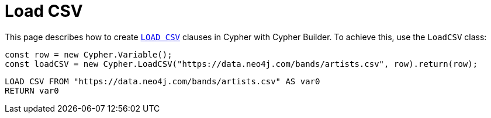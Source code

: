 [[load-csv]]
:description: This page describes how to create `LOAD CSV` clauses.
= Load CSV

This page describes how to create link:https://neo4j.com/docs/cypher-manual/current/clauses/load-csv/[`LOAD CSV`] clauses in Cypher with Cypher Builder. To achieve this, use the `LoadCSV` class:

[source, javascript]
----
const row = new Cypher.Variable();
const loadCSV = new Cypher.LoadCSV("https://data.neo4j.com/bands/artists.csv", row).return(row);
----

[source, cypher]
----
LOAD CSV FROM "https://data.neo4j.com/bands/artists.csv" AS var0
RETURN var0
----
